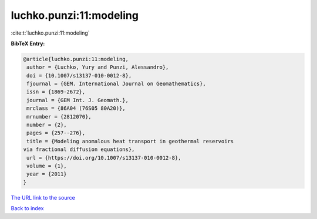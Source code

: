 luchko.punzi:11:modeling
========================

:cite:t:`luchko.punzi:11:modeling`

**BibTeX Entry:**

.. code-block:: bibtex

   @article{luchko.punzi:11:modeling,
    author = {Luchko, Yury and Punzi, Alessandro},
    doi = {10.1007/s13137-010-0012-8},
    fjournal = {GEM. International Journal on Geomathematics},
    issn = {1869-2672},
    journal = {GEM Int. J. Geomath.},
    mrclass = {86A04 (76S05 80A20)},
    mrnumber = {2812070},
    number = {2},
    pages = {257--276},
    title = {Modeling anomalous heat transport in geothermal reservoirs
   via fractional diffusion equations},
    url = {https://doi.org/10.1007/s13137-010-0012-8},
    volume = {1},
    year = {2011}
   }
`The URL link to the source <ttps://doi.org/10.1007/s13137-010-0012-8}>`_


`Back to index <../By-Cite-Keys.html>`_
